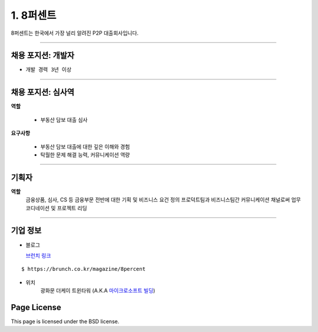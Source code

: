 1. 8퍼센트
========


8퍼센트는 한국에서 가장 널리 알려진 P2P 대출회사입니다.


----------

채용 포지션: 개발자
--------



* ``개발 경력 3년 이상``


-----------


채용 포지션: 심사역
--------


**역할**

   * 부동산 담보 대출 심사


**요구사항**


   * 부동산 담보 대출에 대한 깊은 이해와 경험
   * 탁월한 문제 해결 능력, 커뮤니케이션 역량

-----------


기획자
------------
**역할**
   금융상품, 심사, CS 등 금융부문 전반에 대한 기획 및 비즈니스 요건 정의
   프로덕트팀과 비즈니스팀간 커뮤니케이션 채널로써 업무 코디네이션 및 프로젝트 리딩

-----------


기업 정보
----------

- 블로그

  `브런치 링크
  <https://brunch.co.kr/@8percent>`_
::

   $ https://brunch.co.kr/magazine/8percent


- 위치
   광화문 더케이 트윈타워 (A.K.A `마이크로소프트 빌딩
   <http://www.microsoft.com>`_)




Page License
-------

This page is licensed under the BSD license.
